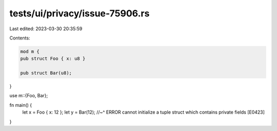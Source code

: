 tests/ui/privacy/issue-75906.rs
===============================

Last edited: 2023-03-30 20:35:59

Contents:

.. code-block:: rs

    mod m {
    pub struct Foo { x: u8 }

    pub struct Bar(u8);
}

use m::{Foo, Bar};

fn main() {
    let x = Foo { x: 12 };
    let y = Bar(12);
    //~^ ERROR cannot initialize a tuple struct which contains private fields [E0423]
}


